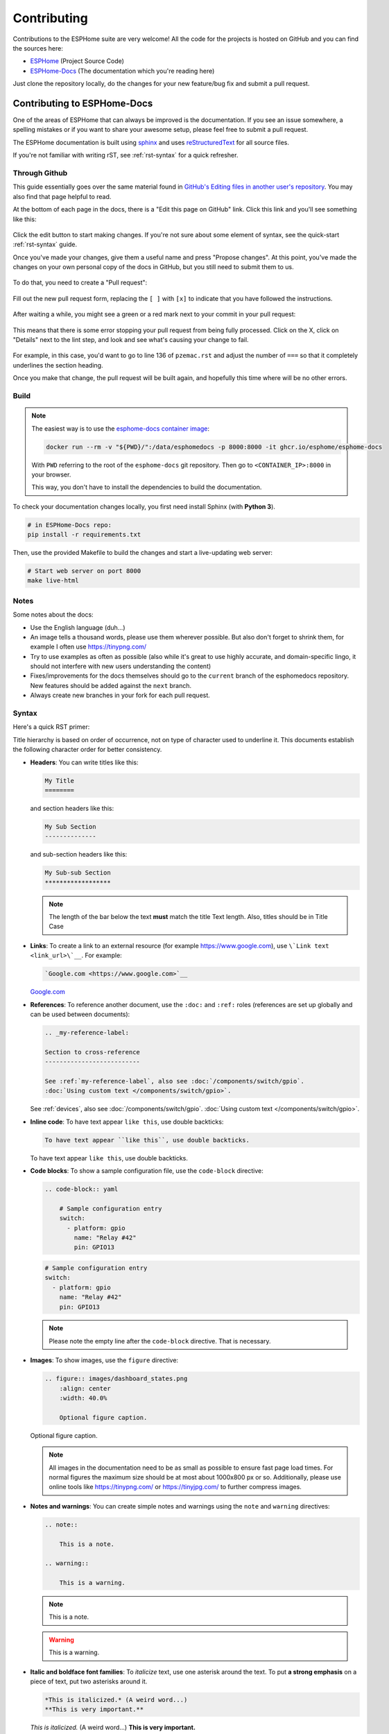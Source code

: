 Contributing
============

.. seo::
    :description: Getting started guide for contributing to the ESPHome project
    :image: github-circle.svg

Contributions to the ESPHome suite are very welcome! All the code for the projects
is hosted on GitHub and you can find the sources here:

- `ESPHome <https://github.com/esphome/esphome>`__ (Project Source Code)
- `ESPHome-Docs <https://github.com/esphome/esphome-docs>`__ (The documentation which you're reading here)

Just clone the repository locally, do the changes for your new feature/bug fix and submit
a pull request.

Contributing to ESPHome-Docs
----------------------------

.. image:: /images/logo-docs.svg
    :align: center
    :width: 60.0%
    :class: dark-invert

One of the areas of ESPHome that can always be improved is the documentation.
If you see an issue somewhere, a spelling mistakes or if you want to share your awesome
setup, please feel free to submit a pull request.

The ESPHome documentation is built using `sphinx <http://www.sphinx-doc.org/>`__ and uses
`reStructuredText <http://docutils.sourceforge.net/rst.html>`__ for all source files.

If you're not familiar with writing rST, see :ref:`rst-syntax` for a quick refresher.

Through Github
**************

This guide essentially goes over the same material found in `GitHub's Editing files in another user's repository <https://docs.github.com/en/repositories/working-with-files/managing-files/editing-files#editing-files-in-another-users-repository>`__. You may also find that page helpful to read.

At the bottom of each page in the docs, there is a "Edit this page on GitHub" link. Click this link and you'll see something like this:

.. figure:: images/docs_ghedit_1.png
    :align: center
    :width: 80.0%
    :alt: a screenshot of an rST file opened in GitHub, with the edit button circled

Click the edit button to start making changes. If you're not sure about some element of syntax, see the quick-start :ref:`rst-syntax` guide.

Once you've made your changes, give them a useful name and press "Propose changes". At this point, you've made the changes on your own personal copy of the docs in GitHub, but you still need to submit them to us.

.. figure:: images/docs_ghedit_2.png
    :align: center
    :width: 80.0%
    :alt: the commit creation screen in GitHub, with the commit title and "Propose changes" button circled

To do that, you need to create a "Pull request":

.. figure:: images/docs_ghedit_3.png
    :align: center
    :width: 80.0%
    :alt: the pull request prompt screen in GitHub with the "Create pull request" button circled

Fill out the new pull request form, replacing the ``[ ]`` with ``[x]`` to indicate that you have followed the instructions.

.. figure:: images/docs_ghedit_4.png
    :align: center
    :width: 80.0%
    :alt: the pull request creation screen in GitHub with the "Create pull request" button circled

After waiting a while, you might see a green or a red mark next to your commit in your pull request:

.. figure:: images/docs_ghedit_ci_failed.png
    :align: center
    :width: 80.0%
    :alt: the pull request with a commit with a red x next to it

This means that there is some error stopping your pull request from being fully processed. Click on the X, click on "Details" next to the lint step, and look and see what's causing your change to fail.

.. figure:: images/docs_ghedit_ci_details.png
    :align: center
    :width: 80.0%
    :alt: failed lint substep of build, with "details" link circled

.. figure:: images/docs_ghedit_ci_logs.png
    :align: center
    :width: 80.0%
    :alt: log messages showing reason for failed build

For example, in this case, you'd want to go to line 136 of ``pzemac.rst`` and adjust the number of ``===`` so that it completely underlines the section heading.

Once you make that change, the pull request will be built again, and hopefully this time where will be no other errors.

Build
*****

.. note::

    The easiest way is to use the `esphome-docs container image <ghcr.io/esphome/esphome-docs/>`__:

    .. code-block:: bash

        docker run --rm -v "${PWD}/":/data/esphomedocs -p 8000:8000 -it ghcr.io/esphome/esphome-docs

    With ``PWD`` referring to the root of the ``esphome-docs`` git repository. Then go to ``<CONTAINER_IP>:8000`` in your browser.

    This way, you don't have to install the dependencies to build the documentation.

To check your documentation changes locally, you first need install Sphinx (with **Python 3**).

.. code-block:: bash

    # in ESPHome-Docs repo:
    pip install -r requirements.txt

Then, use the provided Makefile to build the changes and start a live-updating web server:

.. code-block:: bash

    # Start web server on port 8000
    make live-html

Notes
*****

Some notes about the docs:

- Use the English language (duh...)
- An image tells a thousand words, please use them wherever possible. But also don't forget to shrink them, for example
  I often use https://tinypng.com/
- Try to use examples as often as possible (also while it's great to use highly accurate,
  and domain-specific lingo, it should not interfere with new users understanding the content)
- Fixes/improvements for the docs themselves should go to the ``current`` branch of the
  esphomedocs repository. New features should be added against the ``next`` branch.
- Always create new branches in your fork for each pull request.

.. _rst-syntax:

Syntax
******

Here's a quick RST primer:

Title hierarchy is based on order of occurrence, not on type of character used to underline it. This
documents establish the following character order for better consistency.

- **Headers**: You can write titles like this:

  .. code-block:: rst

      My Title
      ========

  and section headers like this:

  .. code-block:: rst

      My Sub Section
      --------------

  and sub-section headers like this:

  .. code-block:: rst

      My Sub-sub Section
      ******************

  .. note::

      The length of the bar below the text **must** match the title Text length.
      Also, titles should be in Title Case

- **Links**: To create a link to an external resource (for example https://www.google.com), use
  ``\`Link text <link_url>\`__``. For example:

  .. code-block:: rst

      `Google.com <https://www.google.com>`__

  `Google.com <https://www.google.com>`__

- **References**: To reference another document, use the ``:doc:`` and ``:ref:`` roles (references
  are set up globally and can be used between documents):

  .. code-block:: rst

      .. _my-reference-label:

      Section to cross-reference
      --------------------------

      See :ref:`my-reference-label`, also see :doc:`/components/switch/gpio`.
      :doc:`Using custom text </components/switch/gpio>`.

  See :ref:`devices`, also see :doc:`/components/switch/gpio`.
  :doc:`Using custom text </components/switch/gpio>`.

- **Inline code**: To have text appear ``like this``, use double backticks:

  .. code-block:: rst

      To have text appear ``like this``, use double backticks.

  To have text appear ``like this``, use double backticks.

- **Code blocks**: To show a sample configuration file, use the ``code-block`` directive:

  .. code-block:: rst

      .. code-block:: yaml

          # Sample configuration entry
          switch:
            - platform: gpio
              name: "Relay #42"
              pin: GPIO13

  .. code-block:: yaml

      # Sample configuration entry
      switch:
        - platform: gpio
          name: "Relay #42"
          pin: GPIO13

  .. note::

      Please note the empty line after the ``code-block`` directive. That is necessary.

- **Images**: To show images, use the ``figure`` directive:

  .. code-block:: rst

      .. figure:: images/dashboard_states.png
          :align: center
          :width: 40.0%

          Optional figure caption.

  .. figure:: images/dashboard_states.png
      :align: center
      :width: 40.0%

      Optional figure caption.

  .. note::

      All images in the documentation need to be as small as possible to ensure
      fast page load times. For normal figures the maximum size should be at most
      about 1000x800 px or so. Additionally, please use online tools like
      https://tinypng.com/ or https://tinyjpg.com/ to further compress images.

- **Notes and warnings**: You can create simple notes and warnings using the ``note`` and ``warning``
  directives:

  .. code-block:: rst

      .. note::

          This is a note.

      .. warning::

          This is a warning.

  .. note::

      This is a note.

  .. warning::

      This is a warning.

- **Italic and boldface font families**: To *italicize* text, use one asterisk around the text. To put
  **a strong emphasis** on a piece of text, put two asterisks around it.

  .. code-block:: rst

      *This is italicized.* (A weird word...)
      **This is very important.**

  *This is italicized.* (A weird word...)
  **This is very important.**

- **Ordered and unordered list**: The syntax for lists in RST is more or less the same as in Markdown:

  .. code-block:: rst

      - Unordered item

        - Unordered sub-item

      - Item with a very long text so that it does not fully fit in a single line and
        must be split up into multiple lines.

      1. Ordered item #1
      2. Ordered item #2

  - Unordered item

    - Unordered sub-item

  - Item with a very long text so that it does not fully fit in a single line and
    must be split up into multiple lines.

  1. Ordered item #1
  2. Ordered item #2

- **imgtable**: ESPHome uses a custom RST directive to show the table on the front page (see
  `index.rst <https://github.com/esphome/esphome-docs/blob/current/index.rst>`__).
  New pages need to be added to the ``imgtable`` list. The syntax is CSV with <PAGE NAME>, <FILE NAME> (without RST),
  <IMAGE> (in top-level images/ directory), <COMMENT> (optional - short text to describe the component). The aspect ratio of these images should be 8:10 (or 10:8) but exceptions are possible.

  Because these images are served on the main page, they need to be compressed heavily. SVGs are preferred over JPGs
  and JPGs should be max. 300x300px.
  If you have imagemagick installed, you can use this command to convert the thumbnail:

  .. code-block:: bash

      convert -sampling-factor 4:2:0 -strip -interlace Plane -quality 80% -resize 300x300 in.jpg out.jpg

reStructured text can do a lot more than this, so if you're looking for a more complete guide
please have a look at the `Sphinx reStructuredText Primer <http://www.sphinx-doc.org/en/master/usage/restructuredtext/basics.html>`__.

.. _setup_dev_env:

Setting Up Development Environment
----------------------------------

For developing new features to ESPHome, you will first need to set up a development environment.
This is only possible for ``pip`` installs.

.. code-block:: bash

    # Clone repos
    git clone https://github.com/esphome/esphome.git
    git clone https://github.com/esphome/esphome-docs.git

    # Install ESPHome
    cd esphome/
    script/setup
    # Start a new feature branch
    git checkout -b my-new-feature
    cd ..

The environment is now ready for use, but you need to activate the Python virtual environment
every time you are using it.

.. code-block:: bash

    # Activate venv
    source venv/bin/activate

Now you can open ESPHome in your IDE of choice (mine is CLion) with the PlatformIO
addons (see PlatformIO docs for more info). Then develop the new feature with the
guidelines below.

All PRs are automatically checked for some basic formatting/code mistakes with Github Actions.
These checks *must* pass for your PR to be mergeable.

Setting Up Git Environment
--------------------------

ESPHome's code-base is hosted on GitHub, and contributing is done exclusively through
"Pull Requests" (PRs) in the GitHub interface. So you need to set up your git environment
first.

When you want to create a patch for ESPHome, first go to the repository you want to contribute to
(esphome, etc) and click fork in the top right corner. This will create
a fork of the repository that you can modify and create git branches on.

.. code-block:: bash

    # Clone your fork
    git clone https://github.com/<YOUR_GITHUB_USERNAME>/<REPO_NAME>.git
    # For example: git clone https://github.com/OttoWinter/esphome.git

    # Add "upstream" remote
    git remote add upstream https://github.com/esphome/<REPO_NAME>.git
    # For example: git remote add upstream https://github.com/esphome/esphome.git

    # For each patch, create a new branch from latest dev
    git checkout dev
    git pull upstream dev
    git checkout -b <MY_NEW_FEATURE>
    # For example: git checkout -b gpio-switch-fix

    # Make your modifications, then commit changes with message describing changes
    git add .
    git commit -m "<COMMIT_MESSAGE>"
    # For example: git commit -m "Fix GPIO Switch Not Turning Off Interlocked Switches"

    # Upload changes
    git push -u origin <BRANCH_NAME>
    # For example: git push -u origin gpio-switch-fix

Then go to your repository fork in GitHub and wait for a create pull request message to show
up in the top (alternatively go to branches and create it from there). Fill out the
Pull Request template outlining your changes; if your PR is not ready to merge yet please
mark it as a draft PR in the dropdown of the green "create PR" button.

**Review Process:** ESPHome's code base tries to have a high code standard. At the bottom
of the Pull Request you will be able to see the "Github Actions" continuous integration check which
will automatically go through your patch and try to spot errors. If the CI check fails,
please see the Github Actions log and fix all errors that appear there. Only PRs that pass the automated
checks can be merged!

**Catching up with reality**: Sometimes other commits have been made to the same files
you edited. Then your changes need to be re-applied on top of the latest changes with
a "rebase". More info `here <https://developers.home-assistant.io/docs/en/development_catching_up.html>`__.

.. code-block:: bash

    # Fetch the latest upstream changes and apply them
    git fetch upstream dev
    git rebase upstream/dev

.. _contributing_to_esphome:

Contributing to ESPHome
-----------------------

.. image:: /images/logo-text.svg
    :align: center
    :width: 60.0%
    :class: dark-invert

This is a guide to contributing to the ESPHome codebase. ESPHome uses two languages for its project:
Python and C++.

The user configuration is read, validated and transformed into a custom firmware
with the Python side of the firmware.

The C++ codebase is what's actually running on the ESP and called the "runtime". This part of
the codebase should first set up the communication interface to a sensor/component/etc. and
communicate with the ESPHome core via the defined interfaces (like Sensor, BinarySensor, Switch).

1. Directory Structure
**********************

After you've :ref:`set up development environment <setup_dev_env>`, you will have a folder structure
like this:

.. code-block:: text

    esphome
    ├── __main__.py
    ├── automation.py
    ├── codegen.py
    ├── config_validation.py
    ├── components
    │   ├── __init__.py
    │   ├── dht12
    │   │   ├── __init__.py
    │   │   ├── dht12.cpp
    │   │   ├── dht12.h
    │   │   ├── sensor.py
    │   ├── restart
    │   │   ├── __init__.py
    │   │   ├── restart_switch.cpp
    │   │   ├── restart_switch.h
    │   │   ├── switch.py
    │  ...

As you can see, all components are in the "components" folder. Each component is in its own
subfolder which contains the Python code (.py) and the C++ code (.h and .cpp).

Suppose the user types in the following:

.. code-block:: yaml

    hello1:

    sensor:
      - platform: hello2

In both cases, ESPHome will automatically look for corresponding entries in the "components"
folder and find the directory with the given name. For example the first entry will make ESPHome
look at the ``esphome/components/hello1/__init__.py`` file and the second entry will result in
``esphome/components/hello2/sensor.py``.

Let's leave what's written in those files for (2.), but for now you should also know that
whenever a component is loaded, all the C++ source files in the folder of the component
are automatically copied into the generated PlatformIO project. So you just need to add the C++
source files in the folder and the ESPHome core will copy them with no additional code required
by the integration developer.

.. note::

    For testing you can use :doc:`/components/external_components`.

    ESPHome also has a ``custom_components`` mechanism like `Home Assistant does
    <https://developers.home-assistant.io/docs/creating_component_index>`__. However this is
    discouraged in favor of :doc:`/components/external_components`.

2. Config Validation
********************

The first thing ESPHome does is read and validate the user config. For this ESPHome has a powerful
"config validation" mechanism. Each component defines a config schema that is validated against
the user config.

To do this, all ESPHome Python modules that can be configured by the user have a special field
called ``CONFIG_SCHEMA``. An example of such a schema is shown below:

.. code-block:: python

    import esphome.config_validation as cv

    CONF_MY_REQUIRED_KEY = 'my_required_key'
    CONF_MY_OPTIONAL_KEY = 'my_optional_key'

    CONFIG_SCHEMA = cv.Schema({
      cv.Required(CONF_MY_REQUIRED_KEY): cv.string,
      cv.Optional(CONF_MY_OPTIONAL_KEY, default=10): cv.int_,
    }).extend(cv.COMPONENT_SCHEMA)

This variable is automatically loaded by the ESPHome core and validated against.
The underlying system ESPHome uses for this is `voluptuous <https://github.com/alecthomas/voluptuous>`__.
Going into how to validate is out of scope for this guide, but the best way to learn is to look
at examples of how similar integrations validate user input.

A few point on validation:

- ESPHome puts a lot of effort into **strict validation** - If possible, all validation methods should be as strict
  as possible and detect wrong user input at the validation stage (and not later).
- All default values should be defined in the schema (and not in C++ codebase or other code parts).
- Config keys should be descriptive - If the meaning of a key is not immediately obvious you should
  always prefer long_but_descriptive_keys.

3. Code Generation
******************

After the user input has been successfully validated, the last step of the Python codebase
is called: Code generation.

As you may know, ESPHome converts the user's configuration into C++ code (you can see the generated
code under ``<NODE_NAME>/src/main.cpp``). Each integration must define its own ``to_code`` method
that converts the user input to C++ code.

This method is also automatically loaded and invoked by the ESPHome core. An example of
such a method can be seen below:

.. code-block:: python

    import esphome.codegen as cg

    def to_code(config):
        var = cg.new_Pvariable(config[CONF_ID])
        yield cg.register_component(var)

        cg.add(var.set_my_required_key(config[CONF_MY_REQUIRED_KEY]))

Again, going into all the details of ESPHome code generation would be out-of-scope. However,
ESPHome's code generation is 99% syntactic sugar - and again it's probably best to study other
integrations and just copy what they do.

There's one important concept for the ``to_code`` method: coroutines with ``yield``.
First the problem that leads to coroutines: In ESPHome, integrations can declare (via ``cg.Pvariable``) and access variables
(``cg.get_variable()``) - but sometimes when one part of the code base requests a variable
it has not been declared yet because the code for the component creating the variable has not run yet.

To allow for ID references, ESPHome uses so-called ``coroutines``. When you see a ``yield`` statement
in a ``to_code`` method, ESPHome will call the provided method - and if that method needs to wait
for a variable to be declared first, ``yield`` will wait until that variable has been declared.
After that, ``yield`` returns and the method will execute on the next line.

Next, there's a special method - ``cg.add`` - that you will often use. ``cg.add()`` does a very simple
thing: Any C++ declared in the parentheses of ``cg.add()`` will be added to the generated code.
If you do not call "add" a piece of code explicitly, it will not be added to the main.cpp file!

4. Runtime
**********

Okay, the Python part of the codebase is now complete - now let's talk about the C++ part of
creating a new integration.

The two major parts of any integration roughly are:

 - Setup Phase
 - Run Phase

When you create a new integration, your new component will inherit from :apiclass:`Component`.
That class has a special ``setup()`` method that will be called once to set up the component -
at the time the ``setup()`` method is called, all the setters generated by the Python codebase
have already run and the all fields are set for your class.

The ``setup()`` method should set up the communication interface for the component and check
if communication works (if not, it should call ``mark_failed()``).

Again, look at examples of other integrations to learn more.

The next thing that will be called with your component is ``loop()`` (or ``update()`` for a
:apiclass:`PollingComponent`). In these methods you should retrieve the latest data from the
component and publish them with the provided methods. One thing to note in these methods
is that anything in ``loop()`` or ``setup()`` **should not block**. Specifically methods like
``delay(10)`` should be avoided and delays above ~10ms are not permitted. The reason for this
is that ESPHome uses a central single-threaded loop for all components - if your component
blocks the whole loop will be slowed down.

Finally, your component should have a ``dump_config`` method that prints the user configuration.

5. Extras
*********

.. note::

    This serves as documentation for some of ESPHome's internals and is not necessarily part of the
    development guide.

All Python modules have some magic symbols that will automatically be loaded by the ESPHome
loader. These are:

- ``CONFIG_SCHEMA``: The configuration schema to validate the user config against.
- ``to_code``: The function that will be called with the validated configuration and should
  create the necessary C++ source code.
- ``DEPENDENCIES``: Mark the component to depend on other components. If the user hasn't explicitly
  added these components in their configuration, a validation error will be generated.
- ``AUTO_LOAD``: Automatically load an integration if the user hasn't added it manually.
- ``MULTI_CONF``: Mark this component to accept an array of configurations. If this is an
  integer instead of a boolean, validation will only permit the given number of entries.
- ``CONFLICTS_WITH``: Mark a list of components as conflicting with this integration. If the user
  has one of them in the config, a validation error will be generated.

- ``ESP_PLATFORMS``: Provide a list of allowed ESP types this integration works with.
- ``CODEOWNERS``: GitHub usernames or team names of people that are responsible for this integration.
  You should add at least your GitHub username here, as well as anyone who helped you to write code
  that is being included.

Codebase Standards
------------------

Standard for the esphome-core codebase:

- The C++ code style is based on the
  `Google C++ Style Guide <https://google.github.io/styleguide/cppguide.html>`__ with a few modifications.

    - function, method and variable names are ``lower_snake_case``
    - class/struct/enum names should be ``UpperCamelCase``
    - constants should be ``UPPER_SNAKE_CASE``
    - fields should be ``protected`` and ``lower_snake_case_with_trailing_underscore_`` (DO NOT use private)
    - It's preferred to use long variable/function names over short and non-descriptive ones.
    - All uses of class members and member functions should be prefixed with
      ``this->`` to distinguish them from global functions in code review.
    - Use two spaces, not tabs.
    - Using ``#define`` s is discouraged and should be replaced with constants.
    - Use ``using type_t = int;`` instead of ``typedef int type_t;``

- New components should dump their configuration using ``ESP_LOGCONFIG``
  at startup in ``dump_config()``
- ESPHome uses a unified formatting tool for all source files (but this tool can be difficult to install).
  When creating a new PR in GitHub, see the Github Actions output to see what formatting needs to be changed
  and what potential problems are detected.

- The number of external libraries should be kept to a minimum. If the component you're developing has a simple
  communication interface, please consider implementing the library natively in ESPHome.

  - This depends on the communication interface of course - if the library is directly working
    with pins or doesn't do any I/O itself, it's ok. However if it's something like I²C, then ESPHome's
    own communication abstractions should be used. Especially if the library accesses a global variable/state
    like ``Wire`` there's a problem because then the component may not modular (i.e. not possible
    to create two instances of a component on one ESP)

- Integrations **must** use the provided abstractions like ``Sensor``, ``Switch`` etc.
  Integration should specifically **not** directly access other components like for example
  publish to MQTT topics.

- Implementations for new devices should contain reference links for the datasheet and other sample
  implementations.
- Please test your changes :)

.. note::

    You can also run the lint and Github Actions checks through a docker image:

    .. code-block:: bash

        # Full lint+test suite
        docker run --rm -v "${PWD}/":/esphome -it ghcr.io/esphome/esphome-lint script/fulltest

        # Run lint only over changed files
        docker run --rm -v "${PWD}/":/esphome -it ghcr.io/esphome/esphome-lint script/quicklint


    If you are using Windows and have docker installed the syntax is slightly different.
    If you have cloned esphome to ``c:\edev\esphome`` the volume format is ``c/edev/esphome``

    .. code-block:: bash

        # convert the volume format
        $current_dir=(Get-Location).Path.ToLower().Replace(':','').Replace('\','/')
        # Run lint only over changed files from powershell
        docker run --rm -v "$($current_dir):/esphome" -it ghcr.io/esphome/esphome-lint script/quicklint




See Also
--------

- :doc:`ESPHome index </index>`
- :doc:`faq`
- :ghedit:`Edit`

